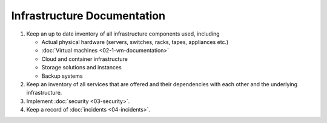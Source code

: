 Infrastructure Documentation
============================

#. Keep an up to date inventory of all infrastructure components used, including

   -  Actual physical hardware (servers, switches, racks, tapes, appliances etc.)
   -  :doc:`Virtual machines <02-1-vm-documentation>`
   -  Cloud and container infrastructure
   -  Storage solutions and instances
   -  Backup systems

#. Keep an inventory of all services that are offered and their dependencies with each other and the underlying infrastructure.

#. Implement :doc:`security <03-security>`.

#. Keep a record of :doc:`incidents <04-incidents>`.
